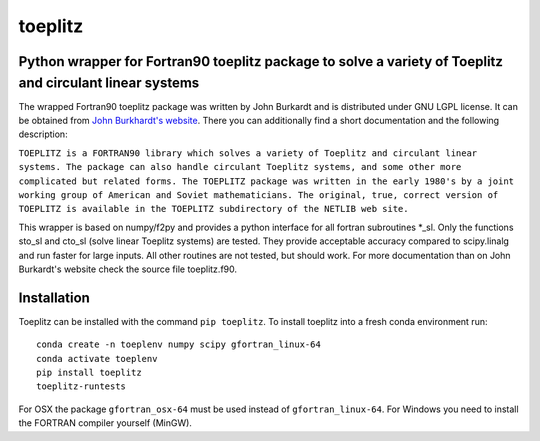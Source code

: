 toeplitz
========
Python wrapper for Fortran90 toeplitz package to solve a variety of Toeplitz and circulant linear systems
---------------------------------------------------------------------------------------------------------

|buildstatus| |version| |pyversions|

.. |buildstatus| image:: https://api.travis-ci.org/trichter/toeplitz.svg?
    branch=master
   :target: https://travis-ci.org/trichter/toeplitz

.. |version| image:: https://img.shields.io/pypi/v/toeplitz.svg
   :target: https://pypi.python.org/pypi/toeplitz

.. |pyversions| image:: https://img.shields.io/pypi/pyversions/toeplitz.svg
   :target: https://python.org

The wrapped Fortran90 toeplitz package was written by John Burkardt and is distributed under GNU LGPL license.
It can be obtained from `John Burkhardt's website`_.
There you can additionally find a short documentation and the following description:

``TOEPLITZ is a FORTRAN90 library which solves a variety of Toeplitz and circulant linear systems.
The package can also handle circulant Toeplitz systems, and some other more complicated but related forms.
The TOEPLITZ package was written in the early 1980's by a joint working group of American and Soviet mathematicians.
The original, true, correct version of TOEPLITZ is available in the TOEPLITZ subdirectory of the NETLIB web site.``

This wrapper is based on numpy/f2py and provides a python interface for all fortran subroutines \*_sl.
Only the functions sto_sl and cto_sl (solve linear Toeplitz systems) are tested.
They provide acceptable accuracy compared to scipy.linalg and run faster for large inputs.
All other routines are not tested, but should work.
For more documentation than on John Burkardt's website check the source file toeplitz.f90.

Installation
------------

Toeplitz can be installed with the command ``pip toeplitz``. To install toeplitz into a fresh conda environment run::

    conda create -n toeplenv numpy scipy gfortran_linux-64
    conda activate toeplenv
    pip install toeplitz
    toeplitz-runtests

For OSX the package ``gfortran_osx-64`` must be used instead of ``gfortran_linux-64``.
For Windows you need to install the FORTRAN compiler yourself (MinGW).

.. _John Burkhardt's website: http://people.sc.fsu.edu/~jburkardt/f_src/toeplitz/toeplitz.html
.. _NumPy: http://www.numpy.org/
.. _pip: http://www.pip-installer.org/